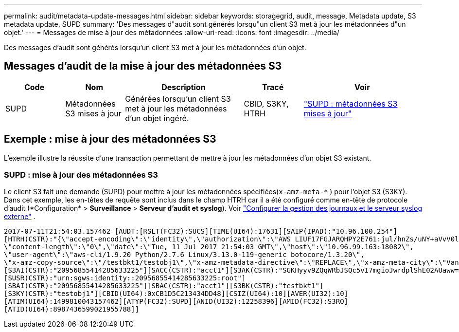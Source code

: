 ---
permalink: audit/metadata-update-messages.html 
sidebar: sidebar 
keywords: storagegrid, audit, message, Metadata update, S3 metadata update, SUPD 
summary: 'Des messages d"audit sont générés lorsqu"un client S3 met à jour les métadonnées d"un objet.' 
---
= Messages de mise à jour des métadonnées
:allow-uri-read: 
:icons: font
:imagesdir: ../media/


[role="lead"]
Des messages d'audit sont générés lorsqu'un client S3 met à jour les métadonnées d'un objet.



== Messages d'audit de la mise à jour des métadonnées S3

[cols="1a,1a,2a,1a,2a"]
|===
| Code | Nom | Description | Tracé | Voir 


 a| 
SUPD
 a| 
Métadonnées S3 mises à jour
 a| 
Générées lorsqu'un client S3 met à jour les métadonnées d'un objet ingéré.
 a| 
CBID, S3KY, HTRH
 a| 
link:supd-s3-metadata-updated.html["SUPD : métadonnées S3 mises à jour"]

|===


== Exemple : mise à jour des métadonnées S3

L'exemple illustre la réussite d'une transaction permettant de mettre à jour les métadonnées d'un objet S3 existant.



=== SUPD : mise à jour des métadonnées S3

Le client S3 fait une demande (SUPD) pour mettre à jour les métadonnées spécifiées(`x-amz-meta-\*` ) pour l'objet S3 (S3KY).  Dans cet exemple, les en-têtes de requête sont inclus dans le champ HTRH car il a été configuré comme en-tête de protocole d'audit (*Configuration* > *Surveillance* > *Serveur d'audit et syslog*). Voir link:../monitor/configure-log-management.html["Configurer la gestion des journaux et le serveur syslog externe"] .

[listing]
----
2017-07-11T21:54:03.157462 [AUDT:[RSLT(FC32):SUCS][TIME(UI64):17631][SAIP(IPAD):"10.96.100.254"]
[HTRH(CSTR):"{\"accept-encoding\":\"identity\",\"authorization\":\"AWS LIUF17FGJARQHPY2E761:jul/hnZs/uNY+aVvV0lTSYhEGts=\",
\"content-length\":\"0\",\"date\":\"Tue, 11 Jul 2017 21:54:03 GMT\",\"host\":\"10.96.99.163:18082\",
\"user-agent\":\"aws-cli/1.9.20 Python/2.7.6 Linux/3.13.0-119-generic botocore/1.3.20\",
\"x-amz-copy-source\":\"/testbkt1/testobj1\",\"x-amz-metadata-directive\":\"REPLACE\",\"x-amz-meta-city\":\"Vancouver\"}"]
[S3AI(CSTR):"20956855414285633225"][SACC(CSTR):"acct1"][S3AK(CSTR):"SGKHyyv9ZQqWRbJSQc5vI7mgioJwrdplShE02AUaww=="]
[SUSR(CSTR):"urn:sgws:identity::20956855414285633225:root"]
[SBAI(CSTR):"20956855414285633225"][SBAC(CSTR):"acct1"][S3BK(CSTR):"testbkt1"]
[S3KY(CSTR):"testobj1"][CBID(UI64):0xCB1D5C213434DD48][CSIZ(UI64):10][AVER(UI32):10]
[ATIM(UI64):1499810043157462][ATYP(FC32):SUPD][ANID(UI32):12258396][AMID(FC32):S3RQ]
[ATID(UI64):8987436599021955788]]
----